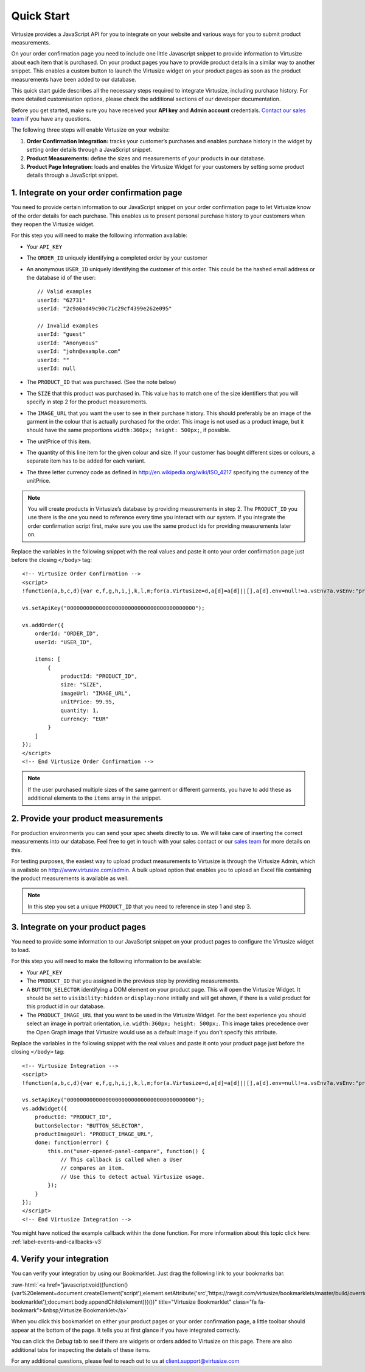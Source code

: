 .. highlight:: html

.. role:: raw-html(raw)
   :format: html

.. _label-quick-start-guide:

Quick Start
-----------

Virtusize provides a JavaScript API for you to integrate on your website and
various ways for you to submit product measurements.

On your order confirmation page you need to include one little Javascript snippet
to provide information to Virtusize about each item that is purchased.
On your product pages you have to provide product details in a similar way to
another snippet. This enables a custom button to launch the Virtusize widget 
on your product pages as soon as the product measurements have been added to our database.

This quick start guide describes all the necessary steps required to integrate Virtusize,
including purchase history. For more detailed customisation options, please check the additional 
sections of our developer documentation.

Before you get started, make sure you have received your **API key** and
**Admin account** credentials. `Contact our sales team
<sales@virtusize.com>`__ if you have any questions.

The following three steps will enable Virtusize on your website:

1. **Order Confirmation Integration:** tracks your customer’s purchases
   and enables purchase history in the widget by setting order details through
   a JavaScript snippet.
2. **Product Measurements:** define the sizes and measurements of your products
   in our database.
3. **Product Page Integration:** loads and enables the Virtusize Widget for
   your customers by setting some product details through a JavaScript snippet.

1. Integrate on your order confirmation page
============================================

You need to provide certain information to our JavaScript snippet on your order
confirmation page to let Virtusize know of the order details for each purchase. 
This enables us to present personal purchase history to your customers when they 
reopen the Virtusize widget.

For this step you will need to make the following information available:

.. highlight:: javascript

- Your ``API_KEY``
- The ``ORDER_ID`` uniquely identifying a completed order by your customer
- An anonymous ``USER_ID`` uniquely identifying the customer of this order.
  This could be the hashed email address or the database id of the user::

    // Valid examples
    userId: "62731"
    userId: "2c9a0ad49c90c71c29cf4399e262e095"

    // Invalid examples
    userId: "guest"
    userId: "Anonymous"
    userId: "john@example.com"
    userId: ""
    userId: null

- The ``PRODUCT_ID`` that was purchased. (See the note below)
- The ``SIZE`` that this product was purchased in. This value has to match one
  of the size identifiers that you will specify in step 2 for the product
  measurements.
- The ``IMAGE_URL`` that you want the user to see in their purchase history. This
  should preferably be an image of the garment in the colour that is actually
  purchased for the order. This image is not used as a product image, but it
  should have the same proportions ``width:360px; height: 500px;``, if
  possible.
- The unitPrice of this item.
- The quantity of this line item for the given colour and size. If your customer
  has bought different sizes or colours, a separate item has to be added for each
  variant.
- The three letter currency code as defined in
  http://en.wikipedia.org/wiki/ISO_4217 specifying the currency of the
  unitPrice.

.. note::
    
    You will create products in Virtusize’s database by providing measurements in
    step 2. The ``PRODUCT_ID`` you use there is the one you need to reference
    every time you interact with our system. If you integrate the order
    confirmation script first, make sure you use the same product ids for
    providing measurements later on.


.. highlight:: html

Replace the variables in the following snippet with the real values and paste
it onto your order confirmation page just before the closing ``</body>`` tag::

    <!-- Virtusize Order Confirmation -->
    <script>
    !function(a,b,c,d){var e,f,g,h,i,j,k,l,m;for(a.Virtusize=d,a[d]=a[d]||[],a[d].env=null!=a.vsEnv?a.vsEnv:"production",a[d].url=null!=a.vsUrl?a.vsUrl:a.location.host,a.vsEnv=void 0,a.vsUrl=void 0,a[d].methods=["setApiKey","setRegion","setLanguage","setWidgetOverlayColor","addWidget","ready","setMobile","on","setAvailableSizes","setSizeAliases","addOrder","setUserId"],a[d].factory=function(b){return function(){var c;return c=Array.prototype.slice.call(arguments),c.unshift(b),a[d].push(c),a[d]}},m=a[d].methods,k=0,l=m.length;l>k;k++)f=m[k],a[d][f]=a[d].factory(f);a[d].snippetVersion="3.2.0",i=b.createElement(c),e=b.getElementsByTagName(c)[0],i.async=1,g="/integration/v3.js",h=".virtusize.com"+g,j={production:"api"+h,staging:"staging"+h,local:a[d].url+g+"?source"},i.src="//"+("https:"!==a.location.protocol&&"local"!==a[d].env?"cdn.":"")+j[a[d].env],i.id="vs-integration",e.parentNode.insertBefore(i,e)}(window,document,"script","vs");
    
    vs.setApiKey("0000000000000000000000000000000000000000");

    vs.addOrder({
        orderId: "ORDER_ID",
        userId: "USER_ID",

        items: [
            {
                productId: "PRODUCT_ID",
                size: "SIZE",
                imageUrl: "IMAGE_URL",
                unitPrice: 99.95,
                quantity: 1,
                currency: "EUR"
            }
        ]
    });
    </script>
    <!-- End Virtusize Order Confirmation -->

.. note::

    If the user purchased multiple sizes of the same garment or different
    garments, you have to add these as additional elements to the ``items``
    array in the snippet.


2. Provide your product measurements
====================================

For production environments you can send your spec sheets directly to us. We
will take care of inserting the correct measurements into our database. Feel
free to get in touch with your sales contact or our `sales team
<sales@virtusize.com>`__ for more details on this.

For testing purposes, the easiest way to upload product measurements to
Virtusize is through the Virtusize Admin, which is available on
http://www.virtusize.com/admin. A bulk upload option that enables you to upload
an Excel file containing the product measurements is available as well.

.. note::

    In this step you set a unique ``PRODUCT_ID`` that you need to reference in
    step 1 and step 3.


3. Integrate on your product pages
==================================

You need to provide some information to our JavaScript snippet on your product
pages to configure the Virtusize widget to load.

For this step you will need to make the following information to be available:

- Your ``API_KEY``
- The ``PRODUCT_ID`` that you assigned in the previous step by providing
  measurements.
- A ``BUTTON_SELECTOR`` identifying a DOM element on your product page. This
  will open the Virtusize Widget. It should be set to ``visibility:hidden`` or
  ``display:none`` initially and will get shown, if there is a valid product
  for this product id in our database.
- The ``PRODUCT_IMAGE_URL`` that you want to be used in the Virtusize Widget.
  For the best experience you should select an image in portrait orientation,
  i.e.  ``width:360px; height: 500px;``. This image takes precedence over the
  Open Graph image that Virtusize would use as a default image if you don't
  specify this attribute.

Replace the variables in the following snippet with the real values and paste
it onto your product page just before the closing ``</body>`` tag::

    <!-- Virtusize Integration -->
    <script>
    !function(a,b,c,d){var e,f,g,h,i,j,k,l,m;for(a.Virtusize=d,a[d]=a[d]||[],a[d].env=null!=a.vsEnv?a.vsEnv:"production",a[d].url=null!=a.vsUrl?a.vsUrl:a.location.host,a.vsEnv=void 0,a.vsUrl=void 0,a[d].methods=["setApiKey","setRegion","setLanguage","setWidgetOverlayColor","addWidget","ready","setMobile","on","setAvailableSizes","setSizeAliases","addOrder","setUserId"],a[d].factory=function(b){return function(){var c;return c=Array.prototype.slice.call(arguments),c.unshift(b),a[d].push(c),a[d]}},m=a[d].methods,k=0,l=m.length;l>k;k++)f=m[k],a[d][f]=a[d].factory(f);a[d].snippetVersion="3.2.0",i=b.createElement(c),e=b.getElementsByTagName(c)[0],i.async=1,g="/integration/v3.js",h=".virtusize.com"+g,j={production:"api"+h,staging:"staging"+h,local:a[d].url+g+"?source"},i.src="//"+("https:"!==a.location.protocol&&"local"!==a[d].env?"cdn.":"")+j[a[d].env],i.id="vs-integration",e.parentNode.insertBefore(i,e)}(window,document,"script","vs");

    vs.setApiKey("0000000000000000000000000000000000000000");
    vs.addWidget({
        productId: "PRODUCT_ID",
        buttonSelector: "BUTTON_SELECTOR",
        productImageUrl: "PRODUCT_IMAGE_URL",
        done: function(error) {
            this.on("user-opened-panel-compare", function() {
                // This callback is called when a User
                // compares an item.
                // Use this to detect actual Virtusize usage.
            });
        }
    });
    </script>
    <!-- End Virtusize Integration -->


You might have noticed the example callback within the ``done`` function. For
more information about this topic click here:
:ref:`label-events-and-callbacks-v3`


4. Verify your integration
==========================

You can verify your integration by using our Bookmarklet. Just drag the
following link to your bookmarks bar.

:raw-html:`<a href="javascript:void((function(){var%20element=document.createElement('script');element.setAttribute('src','https://rawgit.com/virtusize/bookmarklets/master/build/override.min.js');element.setAttribute('id','vs-bookmarklet');document.body.appendChild(element)})())" title="Virtusize Bookmarklet" class="fa fa-bookmark">&nbsp;Virtusize Bookmarklet</a>`

When you click this bookmarklet on either your product pages or your order
confirmation page, a little toolbar should appear at the bottom of the page. It
tells you at first glance if you have integrated correctly.

You can click the *Debug* tab to see if there are widgets or orders added to
Virtusize on this page. There are also additional tabs for inspecting the
details of these items.

For any additional questions, please feel to reach out to us at client.support@virtusize.com

